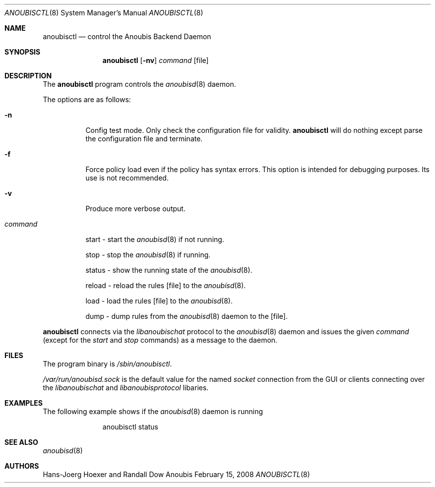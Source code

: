 .\"	$OpenBSD: mdoc.template,v 1.9 2004/07/02 10:36:57 jmc Exp $
.\"
.\" Copyright (c) 2008 GeNUA mbH <info@genua.de>
.\"
.\" All rights reserved.
.\"
.\" Redistribution and use in source and binary forms, with or without
.\" modification, are permitted provided that the following conditions
.\" are met:
.\" 1. Redistributions of source code must retain the above copyright
.\"    notice, this list of conditions and the following disclaimer.
.\" 2. Redistributions in binary form must reproduce the above copyright
.\"    notice, this list of conditions and the following disclaimer in the
.\"    documentation and/or other materials provided with the distribution.
.\"
.\" THIS SOFTWARE IS PROVIDED BY THE COPYRIGHT HOLDERS AND CONTRIBUTORS
.\" "AS IS" AND ANY EXPRESS OR IMPLIED WARRANTIES, INCLUDING, BUT NOT
.\" LIMITED TO, THE IMPLIED WARRANTIES OF MERCHANTABILITY AND FITNESS FOR
.\" A PARTICULAR PURPOSE ARE DISCLAIMED. IN NO EVENT SHALL THE COPYRIGHT
.\" OWNER OR CONTRIBUTORS BE LIABLE FOR ANY DIRECT, INDIRECT, INCIDENTAL,
.\" SPECIAL, EXEMPLARY, OR CONSEQUENTIAL DAMAGES (INCLUDING, BUT NOT LIMITED
.\" TO, PROCUREMENT OF SUBSTITUTE GOODS OR SERVICES; LOSS OF USE, DATA, OR
.\" PROFITS; OR BUSINESS INTERRUPTION) HOWEVER CAUSED AND ON ANY THEORY OF
.\" LIABILITY, WHETHER IN CONTRACT, STRICT LIABILITY, OR TORT (INCLUDING
.\" NEGLIGENCE OR OTHERWISE) ARISING IN ANY WAY OUT OF THE USE OF THIS
.\" SOFTWARE, EVEN IF ADVISED OF THE POSSIBILITY OF SUCH DAMAGE.
.\"
.\" The following requests are required for all man pages.
.Dd February 15, 2008
.Dt ANOUBISCTL 8
.Os Anoubis
.Sh NAME
.Nm anoubisctl
.Nd control the Anoubis Backend Daemon
.Sh SYNOPSIS
.Nm anoubisctl
.Op Fl nv
.Ar command
.Op file
.Sh DESCRIPTION
The
.Nm
program controls the
.Xr anoubisd 8
daemon.
.Pp
The options are as follows:
.Bl -tag -width Ds
.It Fl n
Config test mode.
Only check the configuration file for validity.
.Nm
will do nothing except parse the configuration file and terminate.
.It Fl f
Force policy load even if the policy has syntax errors.
This option is intended for debugging purposes.
Its use is not recommended.
.It Fl v
Produce more verbose output.
.It Ar command
.Pp
start - start the
.Xr anoubisd 8
if not running.
.Pp
stop - stop the
.Xr anoubisd 8
if running.
.Pp
status - show the running state of the
.Xr anoubisd 8 .
.Pp
reload - reload the rules
.Op file
to the
.Xr anoubisd 8 .
.Pp
load - load the rules
.Op file
to the
.Xr anoubisd 8 .
.Pp
dump - dump rules from the
.Xr anoubisd 8
daemon to the
.Op file .
.El
.Pp
.Nm
connects via the
.Em libanoubischat
protocol to the
.Xr anoubisd 8
daemon and issues the given
.Ar command
(except for the
.Em start
and
.Em stop
commands) as a message to the daemon.
.\" The following requests should be uncommented and used where appropriate.
.\" This next request is for sections 1, 6, 7 & 8 only.
.\" .Sh ENVIRONMENT
.Sh FILES
The program binary is
.Ar /sbin/anoubisctl .
.Pp
.Ar /var/run/anoubisd.sock
is the default value for the
named
.Ar socket
connection from the GUI or clients
connecting over the
.Ar libanoubischat
and
.Ar libanoubisprotocol
libaries.
.Sh EXAMPLES
The following example shows if the
.Xr anoubisd 8
daemon is running
.Bd -literal -offset -indent-two
anoubisctl status
.\" .Sh DIAGNOSTICS
.Sh SEE ALSO
.Xr anoubisd 8
.\" .Sh STANDARDS
.\" .Sh HISTORY
.Sh AUTHORS
Hans-Joerg Hoexer and Randall Dow
.\" .Sh CAVEATS
.\" .Sh BUGS
